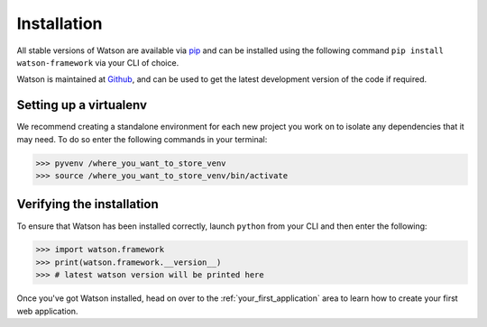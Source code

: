 Installation
============


All stable versions of Watson are available via `pip`_ and can be
installed using the following command ``pip install watson-framework``
via your CLI of choice.

Watson is maintained at `Github`_, and can be used to get the latest
development version of the code if required.

Setting up a virtualenv
-----------------------

We recommend creating a standalone environment for each new project you
work on to isolate any dependencies that it may need. To do so enter the
following commands in your terminal:

.. code-block:: bash

   >>> pyvenv /where_you_want_to_store_venv
   >>> source /where_you_want_to_store_venv/bin/activate

Verifying the installation
--------------------------

To ensure that Watson has been installed correctly, launch ``python``
from your CLI and then enter the following:

.. code-block:: python

   >>> import watson.framework
   >>> print(watson.framework.__version__)
   >>> # latest watson version will be printed here

Once you've got Watson installed, head on over to the :ref:`your_first_application` area to learn how to create your first web application.

.. _pip: https://pypi.python.org/pypi/pip
.. _Github: http://github.com/watsonpy/watson-framework
